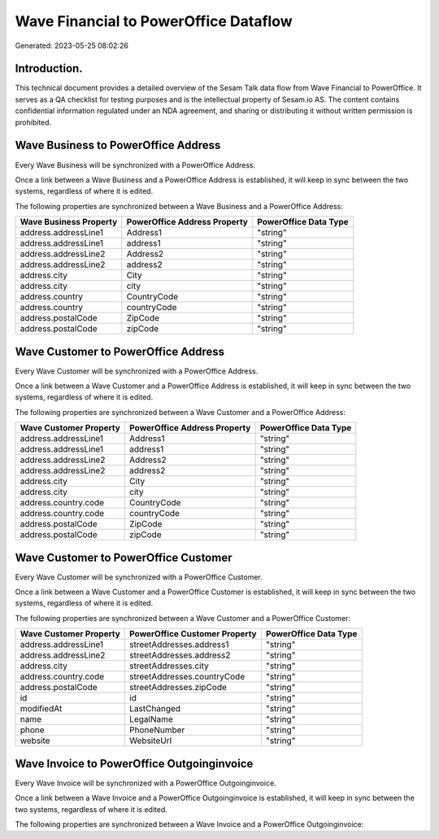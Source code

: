 ======================================
Wave Financial to PowerOffice Dataflow
======================================

Generated: 2023-05-25 08:02:26

Introduction.
------------

This technical document provides a detailed overview of the Sesam Talk data flow from Wave Financial to PowerOffice. It serves as a QA checklist for testing purposes and is the intellectual property of Sesam.io AS. The content contains confidential information regulated under an NDA agreement, and sharing or distributing it without written permission is prohibited.

Wave Business to PowerOffice Address
------------------------------------
Every Wave Business will be synchronized with a PowerOffice Address.

Once a link between a Wave Business and a PowerOffice Address is established, it will keep in sync between the two systems, regardless of where it is edited.

The following properties are synchronized between a Wave Business and a PowerOffice Address:

.. list-table::
   :header-rows: 1

   * - Wave Business Property
     - PowerOffice Address Property
     - PowerOffice Data Type
   * - address.addressLine1
     - Address1
     - "string"
   * - address.addressLine1
     - address1
     - "string"
   * - address.addressLine2
     - Address2
     - "string"
   * - address.addressLine2
     - address2
     - "string"
   * - address.city
     - City
     - "string"
   * - address.city
     - city
     - "string"
   * - address.country
     - CountryCode
     - "string"
   * - address.country
     - countryCode
     - "string"
   * - address.postalCode
     - ZipCode
     - "string"
   * - address.postalCode
     - zipCode
     - "string"


Wave Customer to PowerOffice Address
------------------------------------
Every Wave Customer will be synchronized with a PowerOffice Address.

Once a link between a Wave Customer and a PowerOffice Address is established, it will keep in sync between the two systems, regardless of where it is edited.

The following properties are synchronized between a Wave Customer and a PowerOffice Address:

.. list-table::
   :header-rows: 1

   * - Wave Customer Property
     - PowerOffice Address Property
     - PowerOffice Data Type
   * - address.addressLine1
     - Address1
     - "string"
   * - address.addressLine1
     - address1
     - "string"
   * - address.addressLine2
     - Address2
     - "string"
   * - address.addressLine2
     - address2
     - "string"
   * - address.city
     - City
     - "string"
   * - address.city
     - city
     - "string"
   * - address.country.code
     - CountryCode
     - "string"
   * - address.country.code
     - countryCode
     - "string"
   * - address.postalCode
     - ZipCode
     - "string"
   * - address.postalCode
     - zipCode
     - "string"


Wave Customer to PowerOffice Customer
-------------------------------------
Every Wave Customer will be synchronized with a PowerOffice Customer.

Once a link between a Wave Customer and a PowerOffice Customer is established, it will keep in sync between the two systems, regardless of where it is edited.

The following properties are synchronized between a Wave Customer and a PowerOffice Customer:

.. list-table::
   :header-rows: 1

   * - Wave Customer Property
     - PowerOffice Customer Property
     - PowerOffice Data Type
   * - address.addressLine1
     - streetAddresses.address1
     - "string"
   * - address.addressLine2
     - streetAddresses.address2
     - "string"
   * - address.city
     - streetAddresses.city
     - "string"
   * - address.country.code
     - streetAddresses.countryCode
     - "string"
   * - address.postalCode
     - streetAddresses.zipCode
     - "string"
   * - id
     - id
     - "string"
   * - modifiedAt
     - LastChanged
     - "string"
   * - name
     - LegalName
     - "string"
   * - phone
     - PhoneNumber
     - "string"
   * - website
     - WebsiteUrl
     - "string"


Wave Invoice to PowerOffice Outgoinginvoice
-------------------------------------------
Every Wave Invoice will be synchronized with a PowerOffice Outgoinginvoice.

Once a link between a Wave Invoice and a PowerOffice Outgoinginvoice is established, it will keep in sync between the two systems, regardless of where it is edited.

The following properties are synchronized between a Wave Invoice and a PowerOffice Outgoinginvoice:

.. list-table::
   :header-rows: 1

   * - Wave Invoice Property
     - PowerOffice Outgoinginvoice Property
     - PowerOffice Data Type

